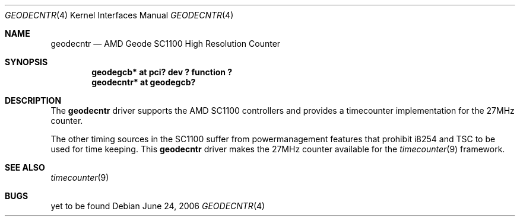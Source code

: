 .\"	$NetBSD: geodecntr.4,v 1.1 2006/06/24 12:22:52 kardel Exp $
.\"
.\" Copyright (c) 2006 Frank Kardel.
.\"
.\" Redistribution and use in source and binary forms, with or without
.\" modification, are permitted provided that the following conditions
.\" are met:
.\" 1. Redistributions of source code must retain the above copyright
.\"    notice, this list of conditions and the following disclaimer.
.\" 2. Redistributions in binary form must reproduce the above copyright
.\"    notice, this list of conditions and the following disclaimer in the
.\"    documentation and/or other materials provided with the distribution.
.\"
.\" THIS SOFTWARE IS PROVIDED BY THE AUTHOR ``AS IS'' AND ANY EXPRESS OR
.\" IMPLIED WARRANTIES, INCLUDING, BUT NOT LIMITED TO, THE IMPLIED WARRANTIES
.\" OF MERCHANTABILITY AND FITNESS FOR A PARTICULAR PURPOSE ARE DISCLAIMED.
.\" IN NO EVENT SHALL THE AUTHOR BE LIABLE FOR ANY DIRECT, INDIRECT,
.\" INCIDENTAL, SPECIAL, EXEMPLARY, OR CONSEQUENTIAL DAMAGES (INCLUDING, BUT
.\" NOT LIMITED TO, PROCUREMENT OF SUBSTITUTE GOODS OR SERVICES; LOSS OF USE,
.\" DATA, OR PROFITS; OR BUSINESS INTERRUPTION) HOWEVER CAUSED AND ON ANY
.\" THEORY OF LIABILITY, WHETHER IN CONTRACT, STRICT LIABILITY, OR TORT
.\" INCLUDING NEGLIGENCE OR OTHERWISE) ARISING IN ANY WAY OUT OF THE USE OF
.\" THIS SOFTWARE, EVEN IF ADVISED OF THE POSSIBILITY OF SUCH DAMAGE.
.\"
.Dd June 24, 2006
.Dt GEODECNTR 4
.Os
.Sh NAME
.Nm geodecntr
.Nd AMD Geode SC1100 High Resolution Counter
.Sh SYNOPSIS
.Cd "geodegcb*  at pci? dev ? function ?"
.Cd "geodecntr* at geodegcb?"
.Sh DESCRIPTION
The
.Nm
driver supports the
.Tn AMD
SC1100
controllers
and provides a timecounter implementation for the 27MHz
counter.
.Pp
The other timing sources in the SC1100 suffer from
powermanagement features that prohibit i8254 and TSC
to be used for time keeping. This
.Nm
driver
makes the 27MHz counter available for the
.Xr timecounter 9
framework. 
.Sh SEE ALSO
.Xr timecounter 9
.Sh BUGS
yet to be found
